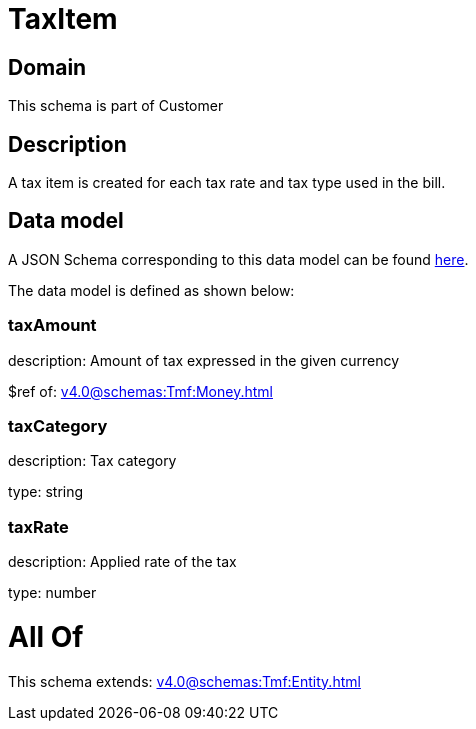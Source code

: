 = TaxItem

[#domain]
== Domain

This schema is part of Customer

[#description]
== Description

A tax item is created for each tax rate and tax type used in the bill.


[#data_model]
== Data model

A JSON Schema corresponding to this data model can be found https://tmforum.org[here].

The data model is defined as shown below:


=== taxAmount
description: Amount of tax expressed in the given currency

$ref of: xref:v4.0@schemas:Tmf:Money.adoc[]


=== taxCategory
description: Tax category

type: string


=== taxRate
description: Applied rate of the tax

type: number


= All Of 
This schema extends: xref:v4.0@schemas:Tmf:Entity.adoc[]
